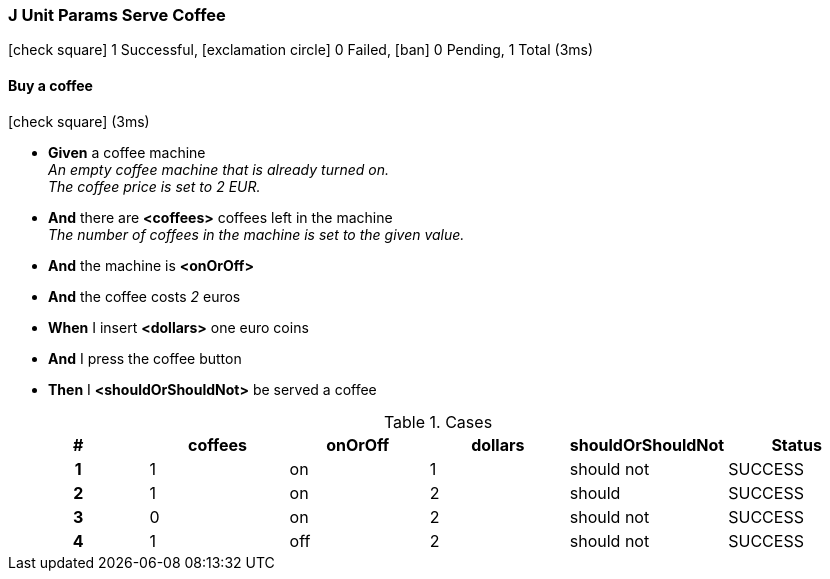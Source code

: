 === J Unit Params Serve Coffee

icon:check-square[role=green] 1 Successful, icon:exclamation-circle[role=red] 0 Failed, icon:ban[role=silver] 0 Pending, 1 Total (3ms)

// tag::scenario-successful[]

==== Buy a coffee

icon:check-square[role=green] (3ms)

[unstyled.jg-step-list]
* [.jg-intro-word]*Given* a coffee machine +
  _+++An empty coffee machine that is already turned on.<br>The coffee price is set to 2 EUR.+++_

* [.jg-intro-word]*And* there are [.jg-argument]*<coffees>* coffees left in the machine +
  _+++The number of coffees in the machine is set to the given value.+++_

* [.jg-intro-word]*And* the machine is [.jg-argument]*<onOrOff>*

* [.jg-intro-word]*And* the coffee costs [.jg-argument]_2_ euros

* [.jg-intro-word]*When* I insert [.jg-argument]*<dollars>* one euro coins

* [.jg-intro-word]*And* I press the coffee button

* [.jg-intro-word]*Then* I [.jg-argument]*<shouldOrShouldNot>* be served a coffee

.Cases
[.jg-casesTable%header,cols="h,1,1,1,1,>1"]
|===
| # | coffees | onOrOff | dollars | shouldOrShouldNot | Status
| 1 | 1 | on | 1 | should not | SUCCESS
| 2 | 1 | on | 2 | should | SUCCESS
| 3 | 0 | on | 2 | should not | SUCCESS
| 4 | 1 | off | 2 | should not | SUCCESS
|===

// end::scenario-successful[]

